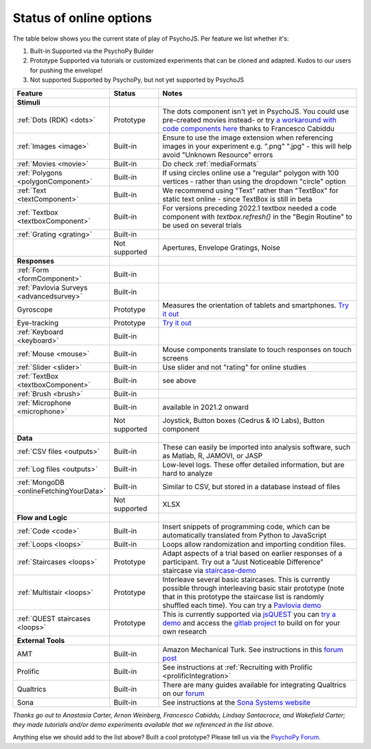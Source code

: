 .. _onlineStatus:
.. role:: darkred
.. role:: darkgreen
.. role:: darkorange

Status of online options
--------------------------

The table below shows you the current state of play of PsychoJS. Per feature we list whether it's:

1. :darkgreen:`Built-in` Supported via the PsychoPy Builder
2. :darkorange:`Prototype` Supported via tutorials or customized experiments that can be cloned and adapted. Kudos to our users for pushing the envelope!
3. :darkred:`Not supported` Supported by PsychoPy, but not yet supported by PsychoJS

.. csv-table::
  :header: "Feature","Status","Notes"
  :align: left
  :widths: 15,15,70
  :escape: \

  **Stimuli**,,
    :ref:`Dots (RDK) <dots>`, :darkorange:`Prototype`, The dots component isn't yet in PsychoJS. You could use pre-created movies instead- or try `a workaround with code components here <https://pavlovia.org/Francesco_Cabiddu/staircaserdk>`_ thanks to Francesco Cabiddu
    :ref:`Images <image>`, :darkgreen:`Built-in`, Ensure to use the image extension when referencing images in your experiment e.g. ".png" ".jpg" - this will help avoid "Unknown Resource" errors
    :ref:`Movies <movie>`, :darkgreen:`Built-in`, Do check :ref:`mediaFormats`
    :ref:`Polygons <polygonComponent>`, :darkgreen:`Built-in`, If using circles online use a "regular" polygon with 100 vertices - rather than using the dropdown "circle" option
    :ref:`Text <textComponent>`, :darkgreen:`Built-in`, We recommend using "Text" rather than "TextBox" for static text online - since TextBox is still in beta
    :ref:`Textbox <textboxComponent>`, :darkgreen:`Built-in`, For versions preceding 2022.1 textbox needed a code component with `textbox.refresh()` in the "Begin Routine" to be used on several trials
    :ref:`Grating <grating>`, :darkgreen:`Built-in`, 
    , :darkred:`Not supported`, Apertures\, Envelope Gratings\, Noise
  **Responses**,,
    :ref:`Form <formComponent>`, :darkgreen:`Built-in`,
    :ref:`Pavlovia Surveys <advancedsurvey>`, :darkgreen:`Built-in`,
    Gyroscope, :darkorange:`Prototype`, Measures the orientation of tablets and smartphones. `Try it out <https://pavlovia.org/tpronk/demo_gyroscope>`_
    Eye-tracking, :darkorange:`Prototype`, `Try it out  <https://pavlovia.org/demos/demo_eye_tracking2/>`_
    :ref:`Keyboard <keyboard>`, :darkgreen:`Built-in`, 
    :ref:`Mouse <mouse>`, :darkgreen:`Built-in`, Mouse components translate to touch responses on touch screens
    :ref:`Slider <slider>`, :darkgreen:`Built-in`, Use slider and not "rating" for online studies
    :ref:`TextBox <textboxComponent>`, :darkgreen:`Built-in`, see above
    :ref:`Brush <brush>`, :darkgreen:`Built-in`,
    :ref:`Microphone <microphone>`, :darkgreen:`Built-in`, available in 2021.2 onward
    , :darkred:`Not supported`, Joystick\, Button boxes (Cedrus & IO Labs)\, Button component
  **Data**,,
    :ref:`CSV files <outputs>`, :darkgreen:`Built-in`, These can easily be imported into analysis software\, such as Matlab\, R\, JAMOVI\, or JASP
    :ref:`Log files <outputs>`, :darkgreen:`Built-in`, Low-level logs. These offer detailed information\, but are hard to analyze
    :ref:`MongoDB <onlineFetchingYourData>`, :darkgreen:`Built-in`, Similar to CSV\, but stored in a database instead of files
    , :darkred:`Not supported`, XLSX
  **Flow and Logic**,,
    :ref:`Code <code>`, :darkgreen:`Built-in`, Insert snippets of programming code\, which can be automatically translated from Python to JavaScript
    :ref:`Loops <loops>`, :darkgreen:`Built-in`, Loops allow randomization and importing condition files.
    :ref:`Staircases <loops>`, :darkorange:`Prototype`, Adapt aspects of a trial based on earlier responses of a participant. Try out a "Just Noticeable Difference" staircase via  `staircase-demo <https://pavlovia.org/demos/staircase-demo/>`_
    :ref:`Multistair <loops>`, :darkorange:`Prototype`, Interleave several basic staircases. This is currently possible through interleaving basic stair prototype (note that in this prototype the staircase list is randomly shuffled each time). You can try a `Pavlovia demo <https://pavlovia.org/demos/interleaved-staircase>`_
    :ref:`QUEST staircases <loops>`, :darkgreen:`Prototype`, This is currently supported via `jsQUEST <https://github.com/kurokida/jsQUEST>`_ you can `try a demo <https://run.pavlovia.org/tpronk/demo_jsquest/>`_ and access the `gitlab project <https://gitlab.pavlovia.org/tpronk/demo_jsquest>`_ to build on for your own research
  **External Tools**,,
    AMT, :darkgreen:`Built-in`, Amazon Mechanical Turk. See instructions in this `forum post <https://discourse.psychopy.org/t/how-to-use-mturk-for-recruiting/8486/7>`_
    Prolific, :darkgreen:`Built-in`, See instructions at :ref:`Recruiting with Prolific <prolificIntegration>`
    Qualtrics, :darkgreen:`Built-in`, There are many guides available for integrating Qualtrics on our `forum <https://discourse.psychopy.org/search?q=qualtrics>`_
    Sona, :darkgreen:`Built-in`, See instructions at the `Sona Systems website <https://www.sona-systems.com/help/psychopy.aspx>`_

*Thanks go out to Anastasia Carter, Arnon Weinberg, Francesco Cabiddu, Lindsay Santacroce, and Wakefield Carter; they made tutorials and/or demo experiments available that we referenced in the list above.*

Anything else we should add to the list above? Built a cool prototype? Please tell us via the `PsychoPy Forum <https://discourse.psychopy.org/c/online/14>`_.
